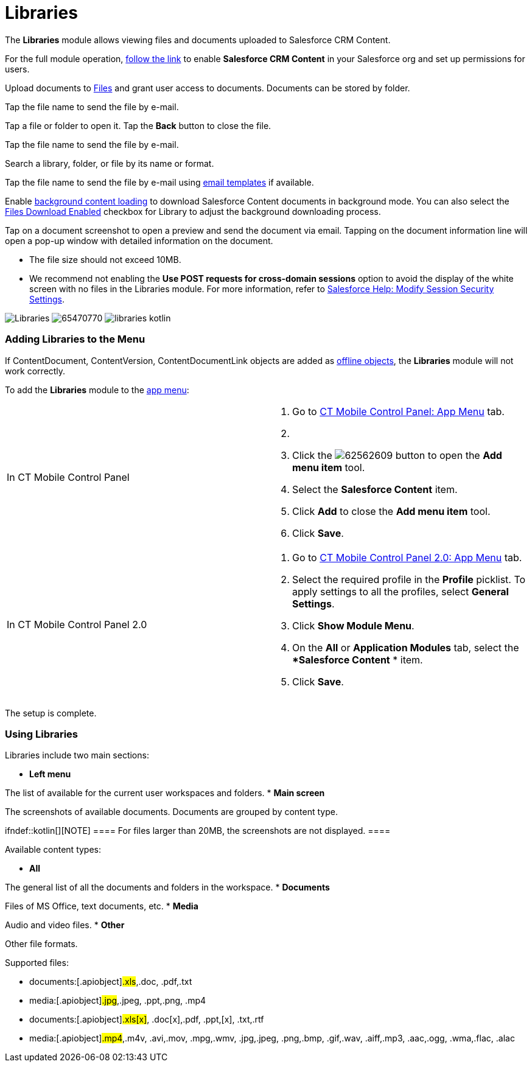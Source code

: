 = Libraries

The *Libraries* module allows viewing files and documents uploaded to
Salesforce CRM Content.

For the full module operation,
https://help.salesforce.com/articleView?id=content_initialsetup.htm&type=5[follow
the link] to enable *Salesforce CRM Content* in your Salesforce org and
set up permissions for users.

Upload documents to
https://help.salesforce.com/articleView?id=collab_salesforce_files_parent.htm&type=5[Files]
and grant user access to documents. Documents can be stored by folder.

//tag::win[]

Tap the file name to send the file by e-mail.

//tag::kotlin[]

Tap a file or folder to open it. Tap the *Back* button to close the
file.

Tap the file name to send the file by e-mail.

Search a library, folder, or file by its name or format.

//tag::ios[]

Tap the file name to send the file by e-mail using
xref:ios/mobile-application/email-templates.adoc[email templates] if available.

Enable xref:ios/mobile-application/application-settings/index.adoc#h3_1768799377[background content
loading] to download Salesforce Content documents in background mode.
You can also select the xref:ios/admin-guide/ct-mobile-control-panel/ctm-settings/ctm-settings-menu.adoc[Files Download
Enabled] checkbox for Library to adjust the background downloading
process.

Tap on a document screenshot to open a preview and send the document via
email. Tapping on the document information line will open a pop-up
window with detailed information on the document.

* The file size should not exceed 10MB.
* We recommend not enabling the *Use POST requests for cross-domain
sessions* option to avoid the display of the white screen with no files
in the Libraries module. For more information, refer to
https://help.salesforce.com/s/articleView?id=admin_sessions.htm&type=5&language=en_US[Salesforce
Help: Modify Session Security Settings].

//tag::ios[]
image:Libraries.png[]
//tag::win[]
image:65470770.png[]
//tag::kotlin[]
image:libraries-kotlin.png[]

[[h2_480837523]]
=== Adding Libraries to the Menu

If [.object]#ContentDocument#, [.object]#ContentVersion#,
[.object]#ContentDocumentLink# objects are added as
xref:ios/admin-guide/managing-offline-objects/index.adoc[offline objects], the *Libraries*
module will not work correctly.

To add the *Libraries* module to the xref:ios/admin-guide/app-menu/index.adoc[app menu]:

[width="100%",cols="50%,50%",]
|===
|In CT Mobile Control Panel a|
. Go to xref:ct-mobile-control-panel-app-menu[CT Mobile Control
Panel: App Menu] tab.
. {blank}
. Click the
image:62562609.png[]
button to open the *Add menu item* tool.
. Select the *Salesforce Content* item.
. Click *Add* to close the *Add menu item* tool.
. Click *Save*.

|In CT Mobile Control Panel 2.0 a|
. Go to xref:ct-mobile-control-panel-app-menu-new[CT Mobile Control
Panel 2.0: App Menu] tab.
. Select the required profile in the *Profile* picklist. To apply
settings to all the profiles, select *General Settings*.
. Click *Show Module Menu*.
. On the *All* or *Application Modules* tab, select the **Salesforce
Content* * item.
. Click *Save*.

|===

The setup is complete.

[[h2_1939800943]]
=== Using Libraries

Libraries include two main sections:

* *Left menu*

The list of available for the current user workspaces and folders.
* *Main screen*

The screenshots of available documents. Documents are grouped by content
type.

ifndef::kotlin[][NOTE] ==== For files larger than 20MB, the
screenshots are not displayed. ====



Available content types:

* *All*

The general list of all the documents and folders in the workspace.
* *Documents*

Files of MS Office, text documents, etc.
* *Media*

Audio and video files.
* *Other*

Other file formats.

Supported files:

//tag::ios[]

* documents:[.apiobject]#.xls#,[.apiobject]#.doc#,
[.apiobject]#.pdf#,[.apiobject]#.txt#
* media:[.apiobject]#.jpg#,[.apiobject]#.jpeg#,
[.apiobject]#.ppt#,[.apiobject]#.png#,
[.apiobject]#.mp4#

//tag::win,kotlin[]

* documents:[.apiobject]#.xls[x]#,
[.apiobject]#.doc[x]#,[.apiobject]#.pdf#,
[.apiobject]#.ppt#,[.apiobject]#[x]#,
[.apiobject]#.txt#,[.apiobject]#.rtf#
* media:[.apiobject]#.mp4#,[.apiobject]#.m4v#,
[.apiobject]#.avi#,[.apiobject]#.mov#,
[.apiobject]#.mpg#,[.apiobject]#.wmv#,
[.apiobject]#.jpg#,[.apiobject]#.jpeg#,
[.apiobject]#.png#,[.apiobject]#.bmp#,
[.apiobject]#.gif#,[.apiobject]#.wav#,
[.apiobject]#.aiff#,[.apiobject]#.mp3#,
[.apiobject]#.aac#,[.apiobject]#.ogg#,
[.apiobject]#.wma#,[.apiobject]#.flac#,
[.apiobject]#.alac#

